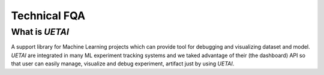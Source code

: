 .. fqa:

=============
Technical FQA
=============

What is `UETAI`
===============

A support library for Machine Learning projects which can provide tool for \
debugging and visualizing dataset and model. \
`UETAI` are integrated in many ML experiment tracking systems and we taked \
advantage of their (the dashboard) API so that user can easily manage, \
visualize and debug experiment, artifact just by using `UETAI`.
